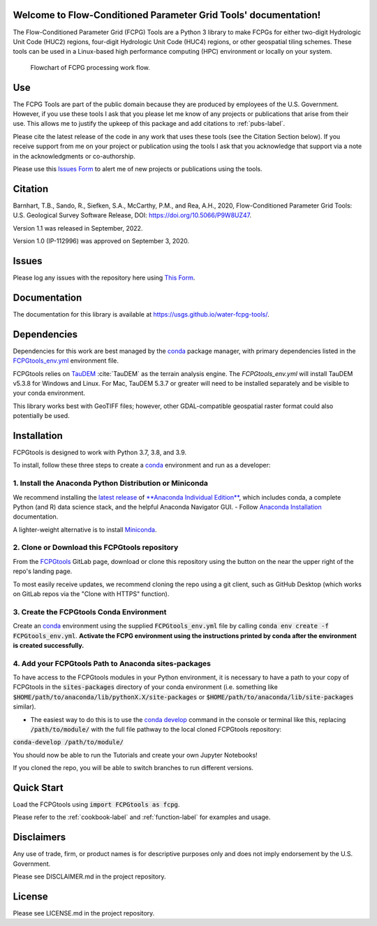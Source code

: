 Welcome to Flow-Conditioned Parameter Grid Tools' documentation!
=================================================================
The Flow-Conditioned Parameter Grid (FCPG) Tools are a Python 3 library to make FCPGs for either two-digit Hydrologic Unit Code (HUC2) regions, four-digit Hydrologic Unit Code (HUC4) regions, or other geospatial tiling schemes. These tools can be used in a Linux-based high performance computing (HPC) environment or locally on your system.

.. figure:: ../img/CPG_tool_structure.png
	:scale: 50 %
	:alt: Conceptual FCPG process flowchart.

	Flowchart of FCPG processing work flow.

Use
===

The FCPG Tools are part of the public domain because they are produced by employees of the U.S. Government. However, if you use these tools I ask that you please let me know of any projects or publications that arise from their use. This allows me to justify the upkeep of this package and add citations to :ref:`pubs-label`.

Please cite the latest release of the code in any work that uses these tools (see the Citation Section below). If you receive support from me on your project or publication using the tools I ask that you acknowledge that support via a note in the acknowledgments or co-authorship.

Please use this `Issues Form <https://code.usgs.gov/StreamStats/FCPGtools/-/issues/new?issuable_template=new_project>`_ to alert me of new projects or publications using the tools. 

Citation
========

Barnhart, T.B., Sando, R., Siefken, S.A., McCarthy, P.M., and Rea, A.H., 2020, Flow-Conditioned Parameter Grid Tools: U.S. Geological Survey Software Release, DOI: https://doi.org/10.5066/P9W8UZ47.

Version 1.1 was released in September, 2022.

Version 1.0 (IP-112996) was approved on September 3, 2020.



Issues
======

Please log any issues with the repository here using `This Form <https://code.usgs.gov/StreamStats/FCPGtools/-/issues/new?issuable_template=bug>`_.

Documentation
=============

The documentation for this library is available at https://usgs.github.io/water-fcpg-tools/.

Dependencies
============

Dependencies for this work are best managed by the `conda <https://docs.conda.io/en/latest/>`_ package manager, with primary dependencies listed in the `FCPGtools_env.yml <https://code.usgs.gov/StreamStats/FCPGtools/-/raw/master/FCPGtools_env.yml>`_ environment file. 

FCPGtools relies on `TauDEM <https://github.com/dtarb/TauDEM/tree/v5.3.8>`_ :cite:`TauDEM` as the terrain analysis engine. The `FCPGtools_env.yml` will install TauDEM v5.3.8 for Windows and Linux.  For Mac, TauDEM 5.3.7 or greater will need to be installed separately and be visible to your conda environment. 

This library works best with GeoTIFF files; however, other GDAL-compatible geospatial raster format could also potentially be used. 

Installation
============

FCPGtools is designed to work with Python 3.7, 3.8, and 3.9.

To install, follow these three steps to create a `conda <https://docs.conda.io/>`_ environment and run as a developer:

1. Install the Anaconda Python Distribution or Miniconda
--------------------------------------------------------
We recommend installing the `latest release <https://docs.anaconda.com/anaconda/reference/release-notes/>`_ of `**Anaconda Individual Edition** <https://www.anaconda.com/distribution>`_, which includes conda, a complete Python (and R) data science stack, and the helpful Anaconda Navigator GUI.
- Follow `Anaconda Installation <https://docs.anaconda.com/anaconda/install/>`_ documentation.

A lighter-weight alternative is to install `Miniconda <https://docs.conda.io/en/latest/miniconda.html>`_.

2. Clone or Download this FCPGtools repository
----------------------------------------------
From the `FCPGtools <https://code.usgs.gov/StreamStats/FCPGtools/>`_ GitLab page, download or clone this repository  using the  button on the near the upper right of the repo's landing page.

To most easily receive updates, we recommend cloning the repo using a git client, such as GitHub Desktop (which works on GitLab repos via the "Clone with HTTPS" function). 

3. Create the FCPGtools Conda Environment
-----------------------------------------
Create an `conda <https://docs.conda.io/en/latest/>`_ environment using the supplied :code:`FCPGtools_env.yml` file by calling :code:`conda env create -f FCPGtools_env.yml`. 
**Activate the FCPG environment using the instructions printed by conda after the environment is created successfully.**

4. Add your FCPGtools Path to Anaconda sites-packages
-----------------------------------------------------
To have access to the FCPGtools modules in your Python environment, it is necessary to have a path to your copy of FCPGtools in the :code:`sites-packages` directory of your conda environment (i.e. something like :code:`$HOME/path/to/anaconda/lib/pythonX.X/site-packages` or :code:`$HOME/path/to/anaconda/lib/site-packages` similar).

- The easiest way to do this is to use the `conda develop <https://docs.conda.io/projects/conda-build/en/latest/resources/commands/conda-develop.html>`_ command in the console or terminal like this, replacing :code:`/path/to/module/` with the full file pathway to the local cloned FCPGtools repository:

:code:`conda-develop /path/to/module/`

You should now be able to run the Tutorials and create your own Jupyter Notebooks!

If you cloned the repo, you will be able to switch branches to run different versions.


Quick Start
===========
Load the FCPGtools using :code:`import FCPGtools as fcpg`.

Please refer to the :ref:`cookbook-label` and :ref:`function-label` for examples and usage.

Disclaimers
===========

Any use of trade, firm, or product names is for descriptive purposes only and does not imply endorsement by the U.S. Government.

Please see DISCLAIMER.md in the project repository. 

License
=======

Please see LICENSE.md in the project repository.
